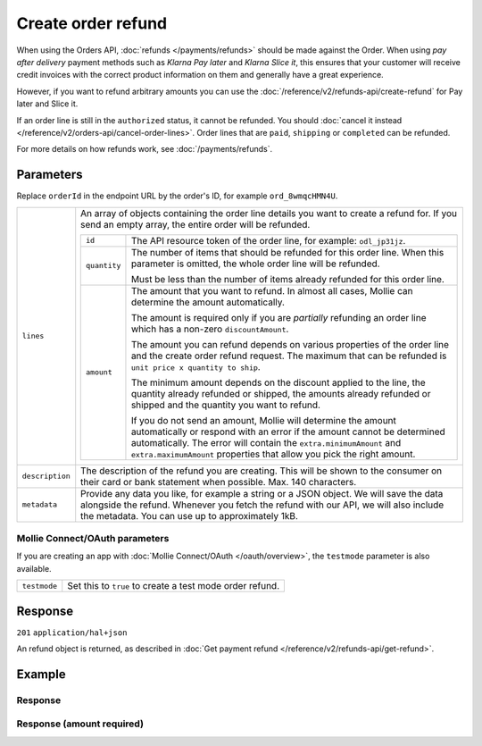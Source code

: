 Create order refund
===================
.. api-name:: Orders API
   :version: 2

.. endpoint::
   :method: POST
   :url: https://api.mollie.com/v2/orders/*orderId*/refunds

.. authentication::
   :api_keys: true
   :organization_access_tokens: true
   :oauth: true

When using the Orders API, :doc:`refunds </payments/refunds>` should be made against the Order. When using *pay after
delivery* payment methods such as *Klarna Pay later* and *Klarna Slice it*, this ensures that your customer will receive
credit invoices with the correct product information on them and generally have a great experience.

However, if you want to refund arbitrary amounts you can use the :doc:`/reference/v2/refunds-api/create-refund` for Pay
later and Slice it.

If an order line is still in the ``authorized`` status, it cannot be refunded. You should
:doc:`cancel it instead </reference/v2/orders-api/cancel-order-lines>`. Order lines that are ``paid``, ``shipping`` or
``completed`` can be refunded.

For more details on how refunds work, see :doc:`/payments/refunds`.

Parameters
----------
Replace ``orderId`` in the endpoint URL by the order's ID, for example ``ord_8wmqcHMN4U``.

.. list-table::
   :widths: auto

   * - ``lines``

       .. type:: array
          :required: true

     - An array of objects containing the order line details you want to create a refund for. If you send an empty
       array, the entire order will be refunded.

       .. list-table::
          :widths: auto

          * - ``id``

              .. type:: string
                 :required: true

            - The API resource token of the order line, for example: ``odl_jp31jz``.

          * - ``quantity``

              .. type:: int
                 :required: false

            - The number of items that should be refunded for this order line. When this parameter is omitted, the
              whole order line will be refunded.

              Must be less than the number of items already refunded for this order line.

          * - ``amount``

              .. type:: amount object
                 :required: false

            - The amount that you want to refund. In almost all cases, Mollie can determine the amount automatically.

              The amount is required only if you are *partially* refunding an order line which has a non-zero
              ``discountAmount``.

              The amount you can refund depends on various properties of the order line and the create order refund
              request. The maximum that can be refunded is ``unit price x quantity to ship``.

              The minimum amount depends on the discount applied to the line, the quantity already refunded or shipped,
              the amounts already refunded or shipped and the quantity you want to refund.

              If you do not send an amount, Mollie will determine the amount automatically or respond with an error
              if the amount cannot be determined automatically. The error will contain the ``extra.minimumAmount`` and
              ``extra.maximumAmount`` properties that allow you pick the right amount.

   * - ``description``

       .. type:: string
          :required: false

     - The description of the refund you are creating. This will be shown to the consumer on their card or
       bank statement when possible. Max. 140 characters.

   * - ``metadata``

       .. type:: mixed
          :required: false

     - Provide any data you like, for example a string or a JSON object. We will save the data alongside the
       refund. Whenever you fetch the refund with our API, we will also include the metadata. You can use up to
       approximately 1kB.

Mollie Connect/OAuth parameters
^^^^^^^^^^^^^^^^^^^^^^^^^^^^^^^
If you are creating an app with :doc:`Mollie Connect/OAuth </oauth/overview>`, the ``testmode`` parameter is also
available.

.. list-table::
   :widths: auto

   * - ``testmode``

       .. type:: boolean
          :required: false

     - Set this to ``true`` to create a test mode order refund.

Response
--------
``201`` ``application/hal+json``

An refund object is returned, as described in :doc:`Get payment refund </reference/v2/refunds-api/get-refund>`.

Example
-------

.. code-block-selector::
   .. code-block:: bash
      :linenos:

      curl -X POST https://api.mollie.com/v2/orders/ord_stTC2WHAuS/refunds \
         -H "Content-Type: application/json" \
         -H "Authorization: Bearer test_dHar4XY7LxsDOtmnkVtjNVWXLSlXsM" \
         -d '{
                  "lines": [
                     {
                        "id": "odl_dgtxyl",
                        "quantity": 1
                     }
                  ],
                  "description": "Required quantity not in stock, refunding one photo book.",
                  "metadata": {
                     "bookkeeping_id": 12345
                  }
         }'

   .. code-block:: php
      :linenos:

      <?php
      $mollie = new \Mollie\Api\MollieApiClient();
      $mollie->setApiKey("test_dHar4XY7LxsDOtmnkVtjNVWXLSlXsM");

      $order = $mollie->orders->get("ord_stTC2WHAuS");
      $order->refund([
            'lines' => [
               [
                  'id' => 'odl_dgtxyl',
                  'quantity' => 1,
               ],
            ],
            "description" => "Required quantity not in stock, refunding one photo book.",
      ]);

      // Alternative shorthand for refunding all eligible order lines
      $order->refundAll([
            "description" => "Required quantity not in stock, refunding one photo book.",
      ]);

   .. code-block:: python
      :linenos:

      mollie_client = Client()
      mollie_client.set_api_key('test_dHar4XY7LxsDOtmnkVtjNVWXLSlXsM')
      order = mollie_client.orders.get('ord_stTC2WHAuS')
      order.create_refund({
        'lines': [
          'id': 'odl_dgtxyl',
          'quantity': 1,
        ],
        'description': 'Required quantity not in stock, refunding one photo book.'
      })

      # Alternative shorthand for refunding all eligible order lines
      order.create_refund()

   .. code-block:: ruby
      :linenos:

      require 'mollie-api-ruby'

      Mollie::Client.configure do |config|
        config.api_key = 'test_dHar4XY7LxsDOtmnkVtjNVWXLSlXsM'
      end

      order  = Mollie::Order.get('ord_stTC2WHAuS')
      refund = order.refund!(
        lines: [
          {
            id: 'odl_dgtxyl',
            quantity: 1
          }
        ],
        description: 'Required quantity not in stock, refunding one photo book.'
      )

      # Alternative shorthand for refunding all eligible order lines
      order.refund!

   .. code-block:: javascript
      :linenos:

      const { createMollieClient } = require('@mollie/api-client');
      const mollieClient = createMollieClient({ apiKey: 'test_dHar4XY7LxsDOtmnkVtjNVWXLSlXsM' });

      (async () => {
        const refund = await mollieClient.orders_refunds.create({
          orderId: 'ord_stTC2WHAuS',
          lines: {
            id: 'odl_dgtxyl',
            quantity: 1,
          },
          description: 'Required quantity not in stock, refunding one photo book.',
        });
      })();

Response
^^^^^^^^
.. code-block:: none
   :linenos:

   HTTP/1.1 201 Created
   Content-Type: application/hal+json

   {
       "resource": "refund",
       "id": "re_4qqhO89gsT",
       "amount": {
           "currency": "EUR",
           "value": "698.00"
       },
       "status": "pending",
       "createdAt": "2018-03-14T17:09:02.0Z",
       "description": "Required quantity not in stock, refunding one photo book.",
       "metadata": {
            "bookkeeping_id": 12345
       },
       "paymentId": "tr_WDqYK6vllg",
       "orderId": "ord_stTC2WHAuS",
       "lines": [
           {
               "resource": "orderline",
               "id": "odl_dgtxyl",
               "orderId": "ord_stTC2WHAuS",
               "name": "LEGO 42083 Bugatti Chiron",
               "sku": "5702016116977",
               "type": "physical",
               "status": "paid",
               "metadata": null,
               "quantity": 1,
               "unitPrice": {
                   "value": "399.00",
                   "currency": "EUR"
               },
               "vatRate": "21.00",
               "vatAmount": {
                   "value": "51.89",
                   "currency": "EUR"
               },
               "discountAmount": {
                   "value": "100.00",
                   "currency": "EUR"
               },
               "totalAmount": {
                   "value": "299.00",
                   "currency": "EUR"
               },
               "createdAt": "2018-08-02T09:29:56+00:00",
               "_links": {
                   "productUrl": {
                       "href": "https://shop.lego.com/nl-NL/Bugatti-Chiron-42083",
                       "type": "text/html"
                   },
                   "imageUrl": {
                       "href": "https://sh-s7-live-s.legocdn.com/is/image//LEGO/42083_alt1?$main$",
                       "type": "text/html"
                   }
               }
           }
       ],
       "_links": {
           "self": {
               "href": "https://api.mollie.com/v2/payments/tr_WDqYK6vllg/refunds/re_4qqhO89gsT",
               "type": "application/hal+json"
           },
           "payment": {
               "href": "https://api.mollie.com/v2/payments/tr_WDqYK6vllg",
               "type": "application/hal+json"
           },
           "order": {
               "href": "https://api.mollie.com/v2/orders/ord_stTC2WHAuS",
               "type": "application/hal+json"
           },
           "documentation": {
               "href": "https://docs.mollie.com/reference/v2/orders-api/create-order-refund",
               "type": "text/html"
           }
       }
   }

Response (amount required)
^^^^^^^^^^^^^^^^^^^^^^^^^^

.. code-block:: none
   :linenos:

   HTTP/1.1 422 Unprocessable Entity
   Content-Type: application/hal+json

   {
        "status": 422,
        "title": "Unprocessable Entity",
        "detail": "Line 0 contains invalid data. An amount is required for this API call. The amount must be between €0.00 and €50.00.",
        "field": "lines.0.amount",
        "extra": {
            "minimumAmount": {
                "value": "0.00",
                "currency": "EUR"
            },
            "maximumAmount": {
                "value": "50.00",
                "currency": "EUR"
            }
        },
        "_links": {
            "documentation": {
                "href": "https://docs.mollie.com/reference/v2/orders-api/create-order-refund",
                "type": "text/html"
            }
        }
    }
